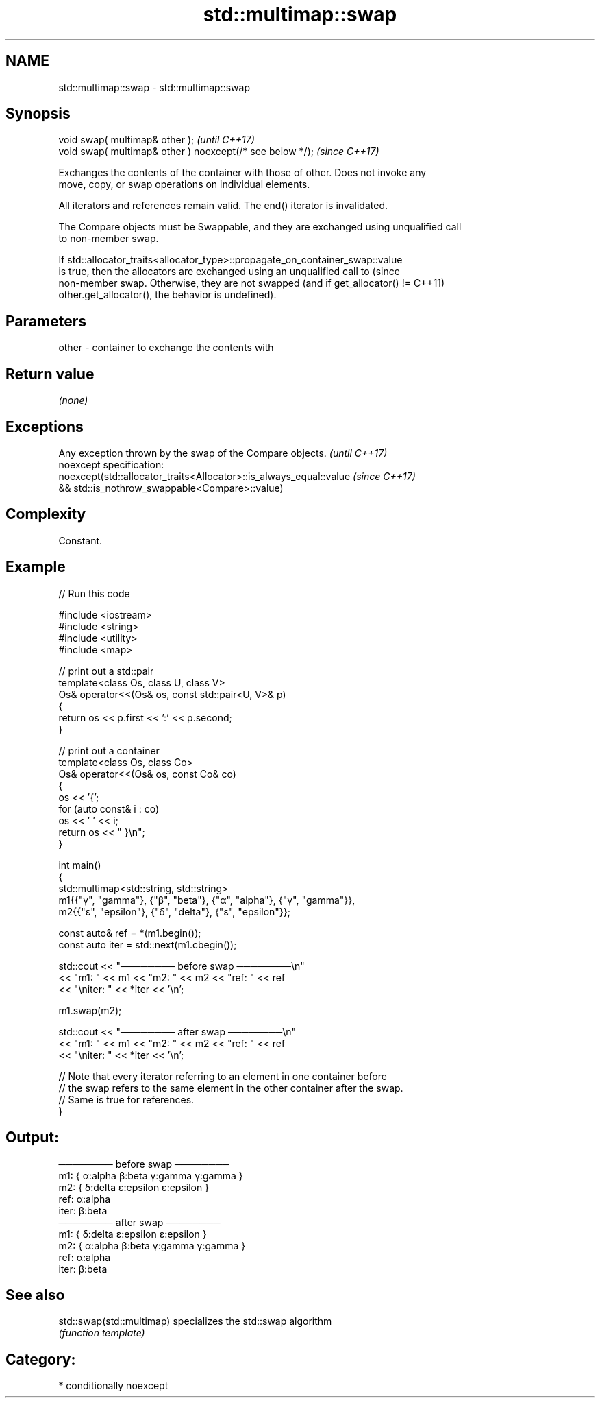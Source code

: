 .TH std::multimap::swap 3 "2024.06.10" "http://cppreference.com" "C++ Standard Libary"
.SH NAME
std::multimap::swap \- std::multimap::swap

.SH Synopsis
   void swap( multimap& other );                            \fI(until C++17)\fP
   void swap( multimap& other ) noexcept(/* see below */);  \fI(since C++17)\fP

   Exchanges the contents of the container with those of other. Does not invoke any
   move, copy, or swap operations on individual elements.

   All iterators and references remain valid. The end() iterator is invalidated.

   The Compare objects must be Swappable, and they are exchanged using unqualified call
   to non-member swap.

   If std::allocator_traits<allocator_type>::propagate_on_container_swap::value
   is true, then the allocators are exchanged using an unqualified call to       (since
   non-member swap. Otherwise, they are not swapped (and if get_allocator() !=   C++11)
   other.get_allocator(), the behavior is undefined).

.SH Parameters

   other - container to exchange the contents with

.SH Return value

   \fI(none)\fP

.SH Exceptions

   Any exception thrown by the swap of the Compare objects.          \fI(until C++17)\fP
   noexcept specification:
   noexcept(std::allocator_traits<Allocator>::is_always_equal::value \fI(since C++17)\fP
   && std::is_nothrow_swappable<Compare>::value)

.SH Complexity

   Constant.

.SH Example


// Run this code

 #include <iostream>
 #include <string>
 #include <utility>
 #include <map>

 // print out a std::pair
 template<class Os, class U, class V>
 Os& operator<<(Os& os, const std::pair<U, V>& p)
 {
     return os << p.first << ':' << p.second;
 }

 // print out a container
 template<class Os, class Co>
 Os& operator<<(Os& os, const Co& co)
 {
     os << '{';
     for (auto const& i : co)
         os << ' ' << i;
     return os << " }\\n";
 }

 int main()
 {
     std::multimap<std::string, std::string>
         m1{{"γ", "gamma"}, {"β", "beta"}, {"α", "alpha"}, {"γ", "gamma"}},
         m2{{"ε", "epsilon"}, {"δ", "delta"}, {"ε", "epsilon"}};

     const auto& ref = *(m1.begin());
     const auto iter = std::next(m1.cbegin());

     std::cout << "──────── before swap ────────\\n"
               << "m1: " << m1 << "m2: " << m2 << "ref: " << ref
               << "\\niter: " << *iter << '\\n';

     m1.swap(m2);

     std::cout << "──────── after swap ────────\\n"
               << "m1: " << m1 << "m2: " << m2 << "ref: " << ref
               << "\\niter: " << *iter << '\\n';

     // Note that every iterator referring to an element in one container before
     // the swap refers to the same element in the other container after the swap.
     // Same is true for references.
 }

.SH Output:

 ──────── before swap ────────
 m1: { α:alpha β:beta γ:gamma γ:gamma }
 m2: { δ:delta ε:epsilon ε:epsilon }
 ref: α:alpha
 iter: β:beta
 ──────── after swap ────────
 m1: { δ:delta ε:epsilon ε:epsilon }
 m2: { α:alpha β:beta γ:gamma γ:gamma }
 ref: α:alpha
 iter: β:beta

.SH See also

   std::swap(std::multimap) specializes the std::swap algorithm
                            \fI(function template)\fP

.SH Category:
     * conditionally noexcept
